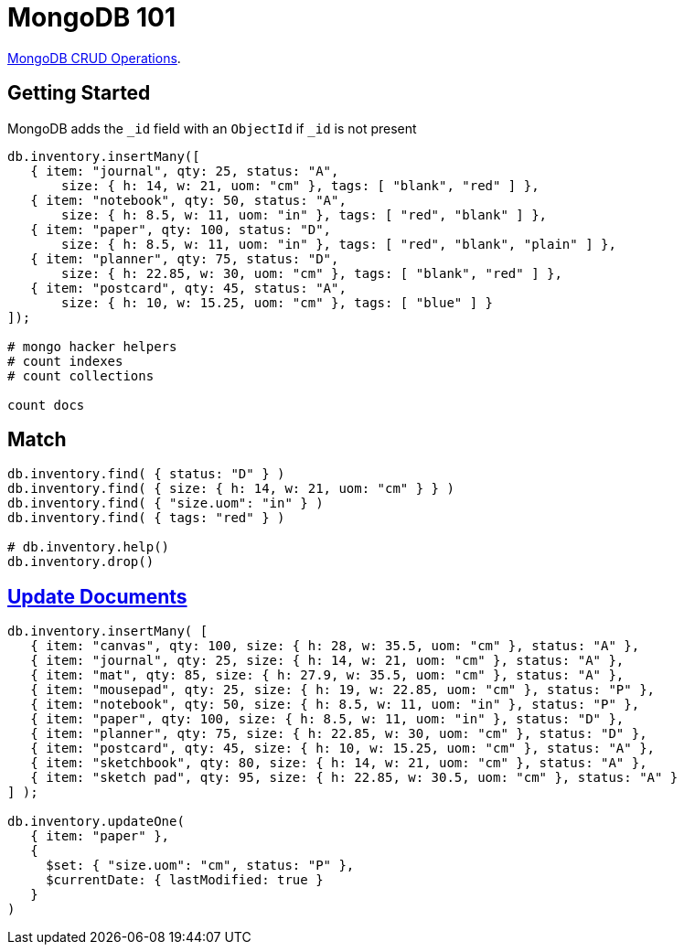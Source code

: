 # MongoDB 101
:source-highlighter: pygments
:pygments-style: manni
:icons: font
:figure-caption!:

https://docs.mongodb.com/manual/crud/[MongoDB CRUD Operations].

## Getting Started

MongoDB adds the `_id` field with an `ObjectId` if `_id` is not present
[source,js]
----
db.inventory.insertMany([
   { item: "journal", qty: 25, status: "A",
       size: { h: 14, w: 21, uom: "cm" }, tags: [ "blank", "red" ] },
   { item: "notebook", qty: 50, status: "A",
       size: { h: 8.5, w: 11, uom: "in" }, tags: [ "red", "blank" ] },
   { item: "paper", qty: 100, status: "D",
       size: { h: 8.5, w: 11, uom: "in" }, tags: [ "red", "blank", "plain" ] },
   { item: "planner", qty: 75, status: "D",
       size: { h: 22.85, w: 30, uom: "cm" }, tags: [ "blank", "red" ] },
   { item: "postcard", qty: 45, status: "A",
       size: { h: 10, w: 15.25, uom: "cm" }, tags: [ "blue" ] }
]);

# mongo hacker helpers
# count indexes
# count collections

count docs
----

## Match

[source,js]
----
db.inventory.find( { status: "D" } )
db.inventory.find( { size: { h: 14, w: 21, uom: "cm" } } )
db.inventory.find( { "size.uom": "in" } )
db.inventory.find( { tags: "red" } )

# db.inventory.help()
db.inventory.drop()
----


## https://docs.mongodb.com/manual/tutorial/update-documents/[Update Documents]

[source,js]
----
db.inventory.insertMany( [
   { item: "canvas", qty: 100, size: { h: 28, w: 35.5, uom: "cm" }, status: "A" },
   { item: "journal", qty: 25, size: { h: 14, w: 21, uom: "cm" }, status: "A" },
   { item: "mat", qty: 85, size: { h: 27.9, w: 35.5, uom: "cm" }, status: "A" },
   { item: "mousepad", qty: 25, size: { h: 19, w: 22.85, uom: "cm" }, status: "P" },
   { item: "notebook", qty: 50, size: { h: 8.5, w: 11, uom: "in" }, status: "P" },
   { item: "paper", qty: 100, size: { h: 8.5, w: 11, uom: "in" }, status: "D" },
   { item: "planner", qty: 75, size: { h: 22.85, w: 30, uom: "cm" }, status: "D" },
   { item: "postcard", qty: 45, size: { h: 10, w: 15.25, uom: "cm" }, status: "A" },
   { item: "sketchbook", qty: 80, size: { h: 14, w: 21, uom: "cm" }, status: "A" },
   { item: "sketch pad", qty: 95, size: { h: 22.85, w: 30.5, uom: "cm" }, status: "A" }
] );

db.inventory.updateOne(
   { item: "paper" },
   {
     $set: { "size.uom": "cm", status: "P" },
     $currentDate: { lastModified: true }
   }
)
----
